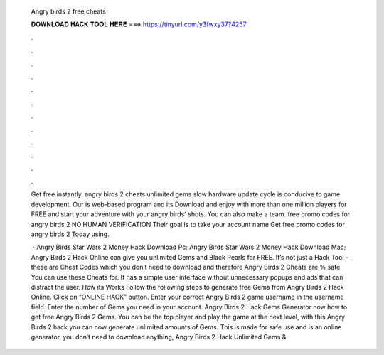   Angry birds 2 free cheats
  
  
  
  𝐃𝐎𝐖𝐍𝐋𝐎𝐀𝐃 𝐇𝐀𝐂𝐊 𝐓𝐎𝐎𝐋 𝐇𝐄𝐑𝐄 ===> https://tinyurl.com/y3fwxy37?4257
  
  
  
  .
  
  
  
  .
  
  
  
  .
  
  
  
  .
  
  
  
  .
  
  
  
  .
  
  
  
  .
  
  
  
  .
  
  
  
  .
  
  
  
  .
  
  
  
  .
  
  
  
  .
  
  Get free instantly. angry birds 2 cheats unlimited gems slow hardware update cycle is conducive to game development. Our is web-based program and its  Download and enjoy with more than one million players for FREE and start your adventure with your angry birds' shots. You can also make a team. free promo codes for angry birds 2 NO HUMAN VERIFICATION Their goal is to take your account name Get free promo codes for angry birds 2 Today using.
  
   · Angry Birds Star Wars 2 Money Hack Download Pc; Angry Birds Star Wars 2 Money Hack Download Mac; Angry Birds 2 Hack Online can give you unlimited Gems and Black Pearls for FREE. It’s not just a Hack Tool – these are Cheat Codes which you don’t need to download and therefore Angry Birds 2 Cheats are % safe. You can use these Cheats for. It has a simple user interface without unnecessary popups and ads that can distract the user. How its Works Follow the following steps to generate free Gems from Angry Birds 2 Hack Online. Click on “ONLINE HACK” button. Enter your correct Angry Birds 2 game username in the username field. Enter the number of Gems you need in your account. Angry Birds 2 Hack Gems Generator  now how to get free Angry Birds 2 Gems. You can be the top player and play the game at the next level, with this Angry Birds 2 hack you can now generate unlimited amounts of Gems. This is made for safe use and is an online generator, you don’t need to download anything, Angry Birds 2 Hack Unlimited Gems & .
